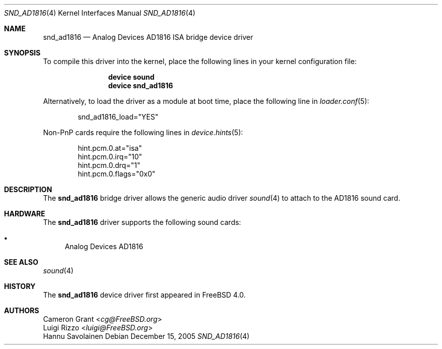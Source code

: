 .\" Copyright (c) 2004 Atte Peltomaki
.\" All rights reserved.
.\"
.\" Redistribution and use in source and binary forms, with or without
.\" modification, are permitted provided that the following conditions
.\" are met:
.\" 1. Redistributions of source code must retain the above copyright
.\"    notice, this list of conditions and the following disclaimer.
.\" 2. Redistributions in binary form must reproduce the above copyright
.\"    notice, this list of conditions and the following disclaimer in the
.\"    documentation and/or other materials provided with the distribution.
.\"
.\" THIS SOFTWARE IS PROVIDED BY THE AUTHOR AND CONTRIBUTORS ``AS IS'' AND
.\" ANY EXPRESS OR IMPLIED WARRANTIES, INCLUDING, BUT NOT LIMITED TO, THE
.\" IMPLIED WARRANTIES OF MERCHANTABILITY AND FITNESS FOR A PARTICULAR PURPOSE
.\" ARE DISCLAIMED.  IN NO EVENT SHALL THE AUTHOR OR CONTRIBUTORS BE LIABLE
.\" FOR ANY DIRECT, INDIRECT, INCIDENTAL, SPECIAL, EXEMPLARY, OR CONSEQUENTIAL
.\" DAMAGES (INCLUDING, BUT NOT LIMITED TO, PROCUREMENT OF SUBSTITUTE GOODS
.\" OR SERVICES; LOSS OF USE, DATA, OR PROFITS; OR BUSINESS INTERRUPTION)
.\" HOWEVER CAUSED AND ON ANY THEORY OF LIABILITY, WHETHER IN CONTRACT, STRICT
.\" LIABILITY, OR TORT (INCLUDING NEGLIGENCE OR OTHERWISE) ARISING IN ANY WAY
.\" OUT OF THE USE OF THIS SOFTWARE, EVEN IF ADVISED OF THE POSSIBILITY OF
.\" SUCH DAMAGE.
.\"
.\" $FreeBSD: releng/12.0/share/man/man4/snd_ad1816.4 267938 2014-06-26 21:46:14Z bapt $
.\"
.Dd December 15, 2005
.Dt SND_AD1816 4
.Os
.Sh NAME
.Nm snd_ad1816
.Nd "Analog Devices AD1816 ISA bridge device driver"
.Sh SYNOPSIS
To compile this driver into the kernel, place the following lines in your
kernel configuration file:
.Bd -ragged -offset indent
.Cd "device sound"
.Cd "device snd_ad1816"
.Ed
.Pp
Alternatively, to load the driver as a module at boot time, place the
following line in
.Xr loader.conf 5 :
.Bd -literal -offset indent
snd_ad1816_load="YES"
.Ed
.Pp
Non-PnP cards require the following lines in
.Xr device.hints 5 :
.Bd -literal -offset indent
hint.pcm.0.at="isa"
hint.pcm.0.irq="10"
hint.pcm.0.drq="1"
hint.pcm.0.flags="0x0"
.Ed
.Sh DESCRIPTION
The
.Nm
bridge driver allows the generic audio driver
.Xr sound 4
to attach to the AD1816 sound card.
.Sh HARDWARE
The
.Nm
driver supports the following sound cards:
.Pp
.Bl -bullet -compact
.It
Analog Devices AD1816
.El
.Sh SEE ALSO
.Xr sound 4
.Sh HISTORY
The
.Nm
device driver first appeared in
.Fx 4.0 .
.Sh AUTHORS
.An Cameron Grant Aq Mt cg@FreeBSD.org
.An Luigi Rizzo Aq Mt luigi@FreeBSD.org
.An "Hannu Savolainen"
